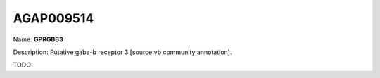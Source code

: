 
AGAP009514
=============

Name: **GPRGBB3**

Description: Putative gaba-b receptor 3 [source:vb community annotation].

TODO
